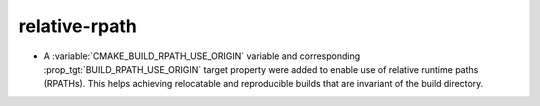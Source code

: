 relative-rpath
--------------

* A :variable:`CMAKE_BUILD_RPATH_USE_ORIGIN` variable and corresponding
  :prop_tgt:`BUILD_RPATH_USE_ORIGIN` target property were added to
  enable use of relative runtime paths (RPATHs). This helps achieving
  relocatable and reproducible builds that are invariant of the build
  directory.
